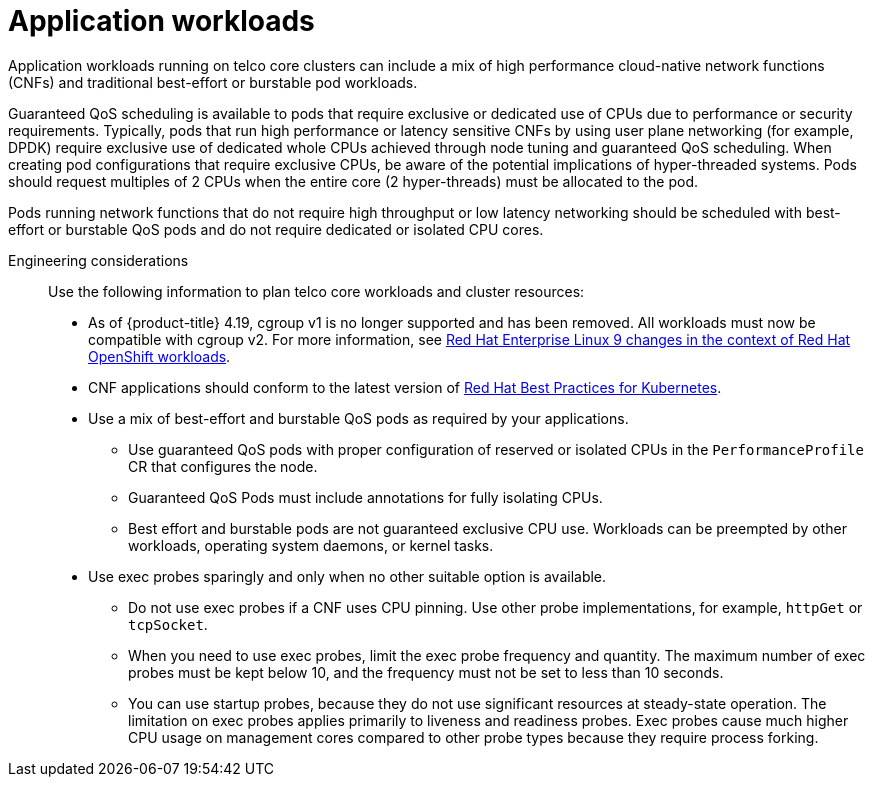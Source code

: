 // Module included in the following assemblies:
//
// * scalability_and_performance/telco_core_ref_design_specs/telco-core-rds.adoc

:_mod-docs-content-type: REFERENCE
[id="telco-core-application-workloads_{context}"]
= Application workloads

Application workloads running on telco core clusters can include a mix of high performance cloud-native network functions (CNFs) and traditional best-effort or burstable pod workloads.

Guaranteed QoS scheduling is available to pods that require exclusive or dedicated use of CPUs due to performance or security requirements.
Typically, pods that run high performance or latency sensitive CNFs by using user plane networking (for example, DPDK) require exclusive use of dedicated whole CPUs achieved through node tuning and guaranteed QoS scheduling.
When creating pod configurations that require exclusive CPUs, be aware of the potential implications of hyper-threaded systems.
Pods should request multiples of 2 CPUs when the entire core (2 hyper-threads) must be allocated to the pod.

Pods running network functions that do not require high throughput or low latency networking should be scheduled with best-effort or burstable QoS pods and do not require dedicated or isolated CPU cores.

Engineering considerations::
+
--
Use the following information to plan telco core workloads and cluster resources:

* As of {product-title} 4.19, cgroup v1 is no longer supported and has been removed. All workloads must now be compatible with cgroup v2. For more information, see link:https://www.redhat.com/en/blog/rhel-9-changes-context-red-hat-openshift-workloads[Red Hat Enterprise Linux 9 changes in the context of Red Hat OpenShift workloads].
* CNF applications should conform to the latest version of https://redhat-best-practices-for-k8s.github.io/guide/[Red Hat Best Practices for Kubernetes].
* Use a mix of best-effort and burstable QoS pods as required by your applications.
** Use guaranteed QoS pods with proper configuration of reserved or isolated CPUs in the `PerformanceProfile` CR that configures the node.
** Guaranteed QoS Pods must include annotations for fully isolating CPUs.
** Best effort and burstable pods are not guaranteed exclusive CPU use.
Workloads can be preempted by other workloads, operating system daemons, or kernel tasks.
* Use exec probes sparingly and only when no other suitable option is available.
** Do not use exec probes if a CNF uses CPU pinning.
Use other probe implementations, for example, `httpGet` or `tcpSocket`.
** When you need to use exec probes, limit the exec probe frequency and quantity.
The maximum number of exec probes must be kept below 10, and the frequency must not be set to less than 10 seconds.
** You can use startup probes, because they do not use significant resources at steady-state operation.
The limitation on exec probes applies primarily to liveness and readiness probes.
Exec probes cause much higher CPU usage on management cores compared to other probe types because they require process forking.
--